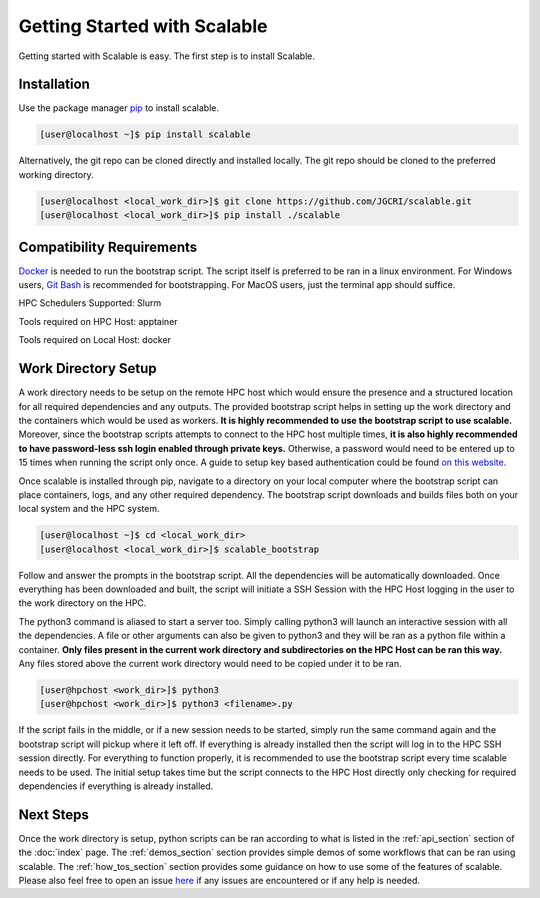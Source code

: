 Getting Started with Scalable
=============================

Getting started with Scalable is easy. The first step is to install Scalable.


Installation
------------

Use the package manager `pip <https://pip.pypa.io/en/stable/>`_ to install 
scalable.

.. code-block:: bash

    [user@localhost ~]$ pip install scalable


Alternatively, the git repo can be cloned directly and installed locally. The 
git repo should be cloned to the preferred working directory. 

.. code-block:: bash

    [user@localhost <local_work_dir>]$ git clone https://github.com/JGCRI/scalable.git
    [user@localhost <local_work_dir>]$ pip install ./scalable


Compatibility Requirements
--------------------------

`Docker <https://www.docker.com/>`_ is needed to run the bootstrap script. The 
script itself is preferred to be ran in a linux environment. For Windows users, 
`Git Bash <https://git-scm.com/>`_ is recommended for bootstrapping. For MacOS 
users, just the terminal app should suffice.

HPC Schedulers Supported: Slurm

Tools required on HPC Host: apptainer

Tools required on Local Host: docker


Work Directory Setup
--------------------

A work directory needs to be setup on the remote HPC host which would ensure the 
presence and a structured location for all required dependencies and any 
outputs. The provided bootstrap script helps in setting up the work directory 
and the containers which would be used as workers. **It is highly recommended 
to use the bootstrap script to use scalable.** Moreover, since the bootstrap 
scripts attempts to connect to the HPC host multiple times, **it is also highly 
recommended to have password-less ssh login enabled through private keys.** 
Otherwise, a password would need to be entered up to 15 times when running the 
script only once. A guide to setup key based authentication could be found 
`on this website 
<https://www.digitalocean.com/community/tutorials/how-to-configure-ssh-key-based-authentication-on-a-linux-server>`_.

Once scalable is installed through pip, navigate to a directory on your local 
computer where the bootstrap script can place containers, logs, and any other 
required dependency. The bootstrap script downloads and builds files both on 
your local system and the HPC system. 

.. code-block:: bash

    [user@localhost ~]$ cd <local_work_dir>
    [user@localhost <local_work_dir>]$ scalable_bootstrap

Follow and answer the prompts in the bootstrap script. All the dependencies will 
be automatically downloaded. Once everything has been downloaded and built, the 
script will initiate a SSH Session with the HPC Host logging in the user to the 
work directory on the HPC. 

The python3 command is aliased to start a server too. Simply calling python3 
will launch an interactive session with all the dependencies. A file or other 
arguments can also be given to python3 and they will be ran as a python file 
within a container. **Only files present in the current work directory and 
subdirectories on the HPC Host can be ran this way.** Any files stored above the 
current work directory would need to be copied under it to be ran. 

.. code-block:: bash

    [user@hpchost <work_dir>]$ python3
    [user@hpchost <work_dir>]$ python3 <filename>.py

If the script fails in the middle, or if a new session needs to be started, 
simply run the same command again and the bootstrap script will pickup where it 
left off. If everything is already installed then the script will log in to the 
HPC SSH session directly. For everything to function properly, it is 
recommended to use the bootstrap script every time scalable needs to be used. 
The initial setup takes time but the script connects to the HPC Host directly 
only checking for required dependencies if everything is already installed. 

Next Steps
----------

Once the work directory is setup, python scripts can be ran according to what 
is listed in the :ref:`api_section` section of the :doc:`index` page. The 
:ref:`demos_section` section provides simple demos of some workflows that can be 
ran using scalable. The :ref:`how_tos_section` section provides some guidance on 
how to use some of the features of scalable. Please also feel free to open an 
issue `here <https://github.com/JGCRI/scalable/issues>`_ if any issues are 
encountered or if any help is needed.

